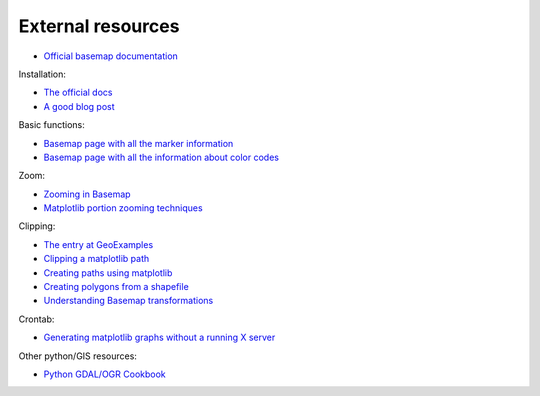 External resources
====================

* `Official basemap documentation <http://matplotlib.org/basemap/>`_

Installation:

* `The official docs <http://matplotlib.org/basemap/users/installing.html>`_
* `A good blog post <http://peak5390.wordpress.com/2012/12/08/matplotlib-basemap-tutorial-installing-matplotlib-and-basemap/>`_

Basic functions:

* `Basemap page with all the marker information <http://matplotlib.org/api/markers_api.html>`_
* `Basemap page with all the information about color codes <http://matplotlib.org/api/colors_api.html>`_

Zoom:

* `Zooming in Basemap <http://www.geophysique.be/2010/05/05/matplotlib-basemap-tutorial-part-03-masked-arrays-zoom/>`_
* `Matplotlib portion zooming techniques <http://stackoverflow.com/questions/13583153/how-to-zoomed-a-portion-of-image-and-insert-in-the-same-plot-in-matplotlib>`_

Clipping:

* `The entry at GeoExamples <http://geoexamples.blogspot.com.es/2014/10/basemap-raster-clipping-with-shapefile.html>`_
* `Clipping a matplotlib path <http://matplotlib.org/examples/pylab_examples/image_clip_path.html>`_
* `Creating paths using matplotlib <http://matplotlib.org/users/path_tutorial.html>`_
* `Creating polygons from a shapefile <http://stackoverflow.com/questions/15968762/shapefile-and-matplotlib-plot-polygon-collection-of-shapefile-coordinates>`_
* `Understanding Basemap transformations <http://matplotlib.org/users/transforms_tutorial.html>`_

Crontab:

* `Generating matplotlib graphs without a running X server <http://stackoverflow.com/questions/4931376/generating-matplotlib-graphs-without-a-running-x-server>`_

Other python/GIS resources:

* `Python GDAL/OGR Cookbook <http://pcjericks.github.io/py-gdalogr-cookbook/>`_